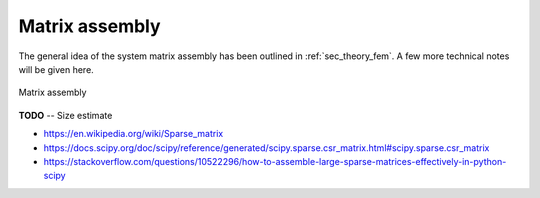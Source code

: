 .. _sec_theory_assembly:

Matrix assembly
===============

The general idea of the system matrix assembly has been outlined in :ref:`sec_theory_fem`. A few more technical notes will be given here.


.. figure:: ../_static/images/theory/matrix_assembly.svg
   :width: 250 px
   :alt: Matrix assembly
   :align: center

   Matrix assembly

**TODO** -- Size estimate

* https://en.wikipedia.org/wiki/Sparse_matrix
* https://docs.scipy.org/doc/scipy/reference/generated/scipy.sparse.csr_matrix.html#scipy.sparse.csr_matrix
* https://stackoverflow.com/questions/10522296/how-to-assemble-large-sparse-matrices-effectively-in-python-scipy
